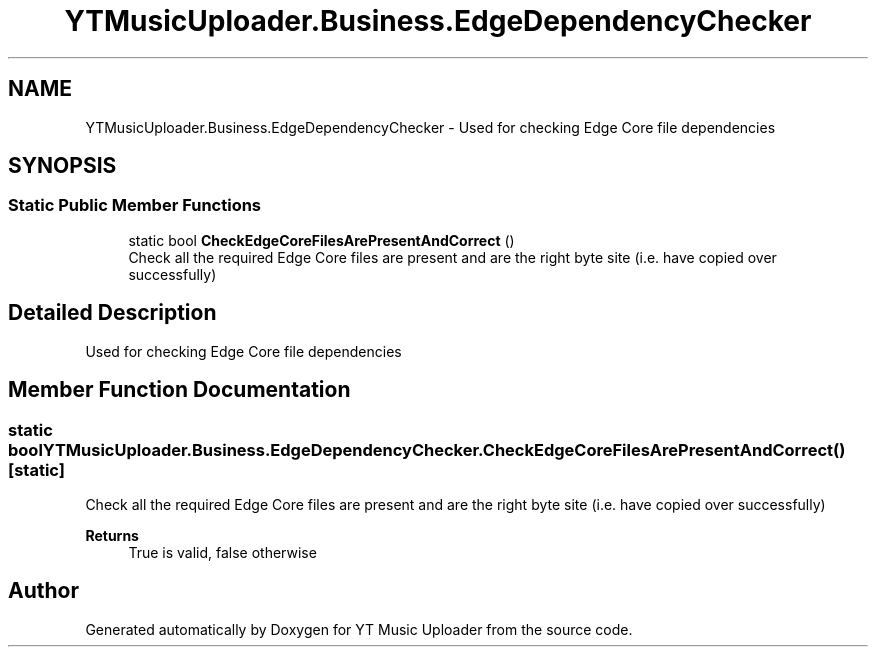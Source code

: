 .TH "YTMusicUploader.Business.EdgeDependencyChecker" 3 "Wed May 12 2021" "YT Music Uploader" \" -*- nroff -*-
.ad l
.nh
.SH NAME
YTMusicUploader.Business.EdgeDependencyChecker \- Used for checking Edge Core file dependencies  

.SH SYNOPSIS
.br
.PP
.SS "Static Public Member Functions"

.in +1c
.ti -1c
.RI "static bool \fBCheckEdgeCoreFilesArePresentAndCorrect\fP ()"
.br
.RI "Check all the required Edge Core files are present and are the right byte site (i\&.e\&. have copied over successfully) "
.in -1c
.SH "Detailed Description"
.PP 
Used for checking Edge Core file dependencies 


.SH "Member Function Documentation"
.PP 
.SS "static bool YTMusicUploader\&.Business\&.EdgeDependencyChecker\&.CheckEdgeCoreFilesArePresentAndCorrect ()\fC [static]\fP"

.PP
Check all the required Edge Core files are present and are the right byte site (i\&.e\&. have copied over successfully) 
.PP
\fBReturns\fP
.RS 4
True is valid, false otherwise
.RE
.PP


.SH "Author"
.PP 
Generated automatically by Doxygen for YT Music Uploader from the source code\&.
